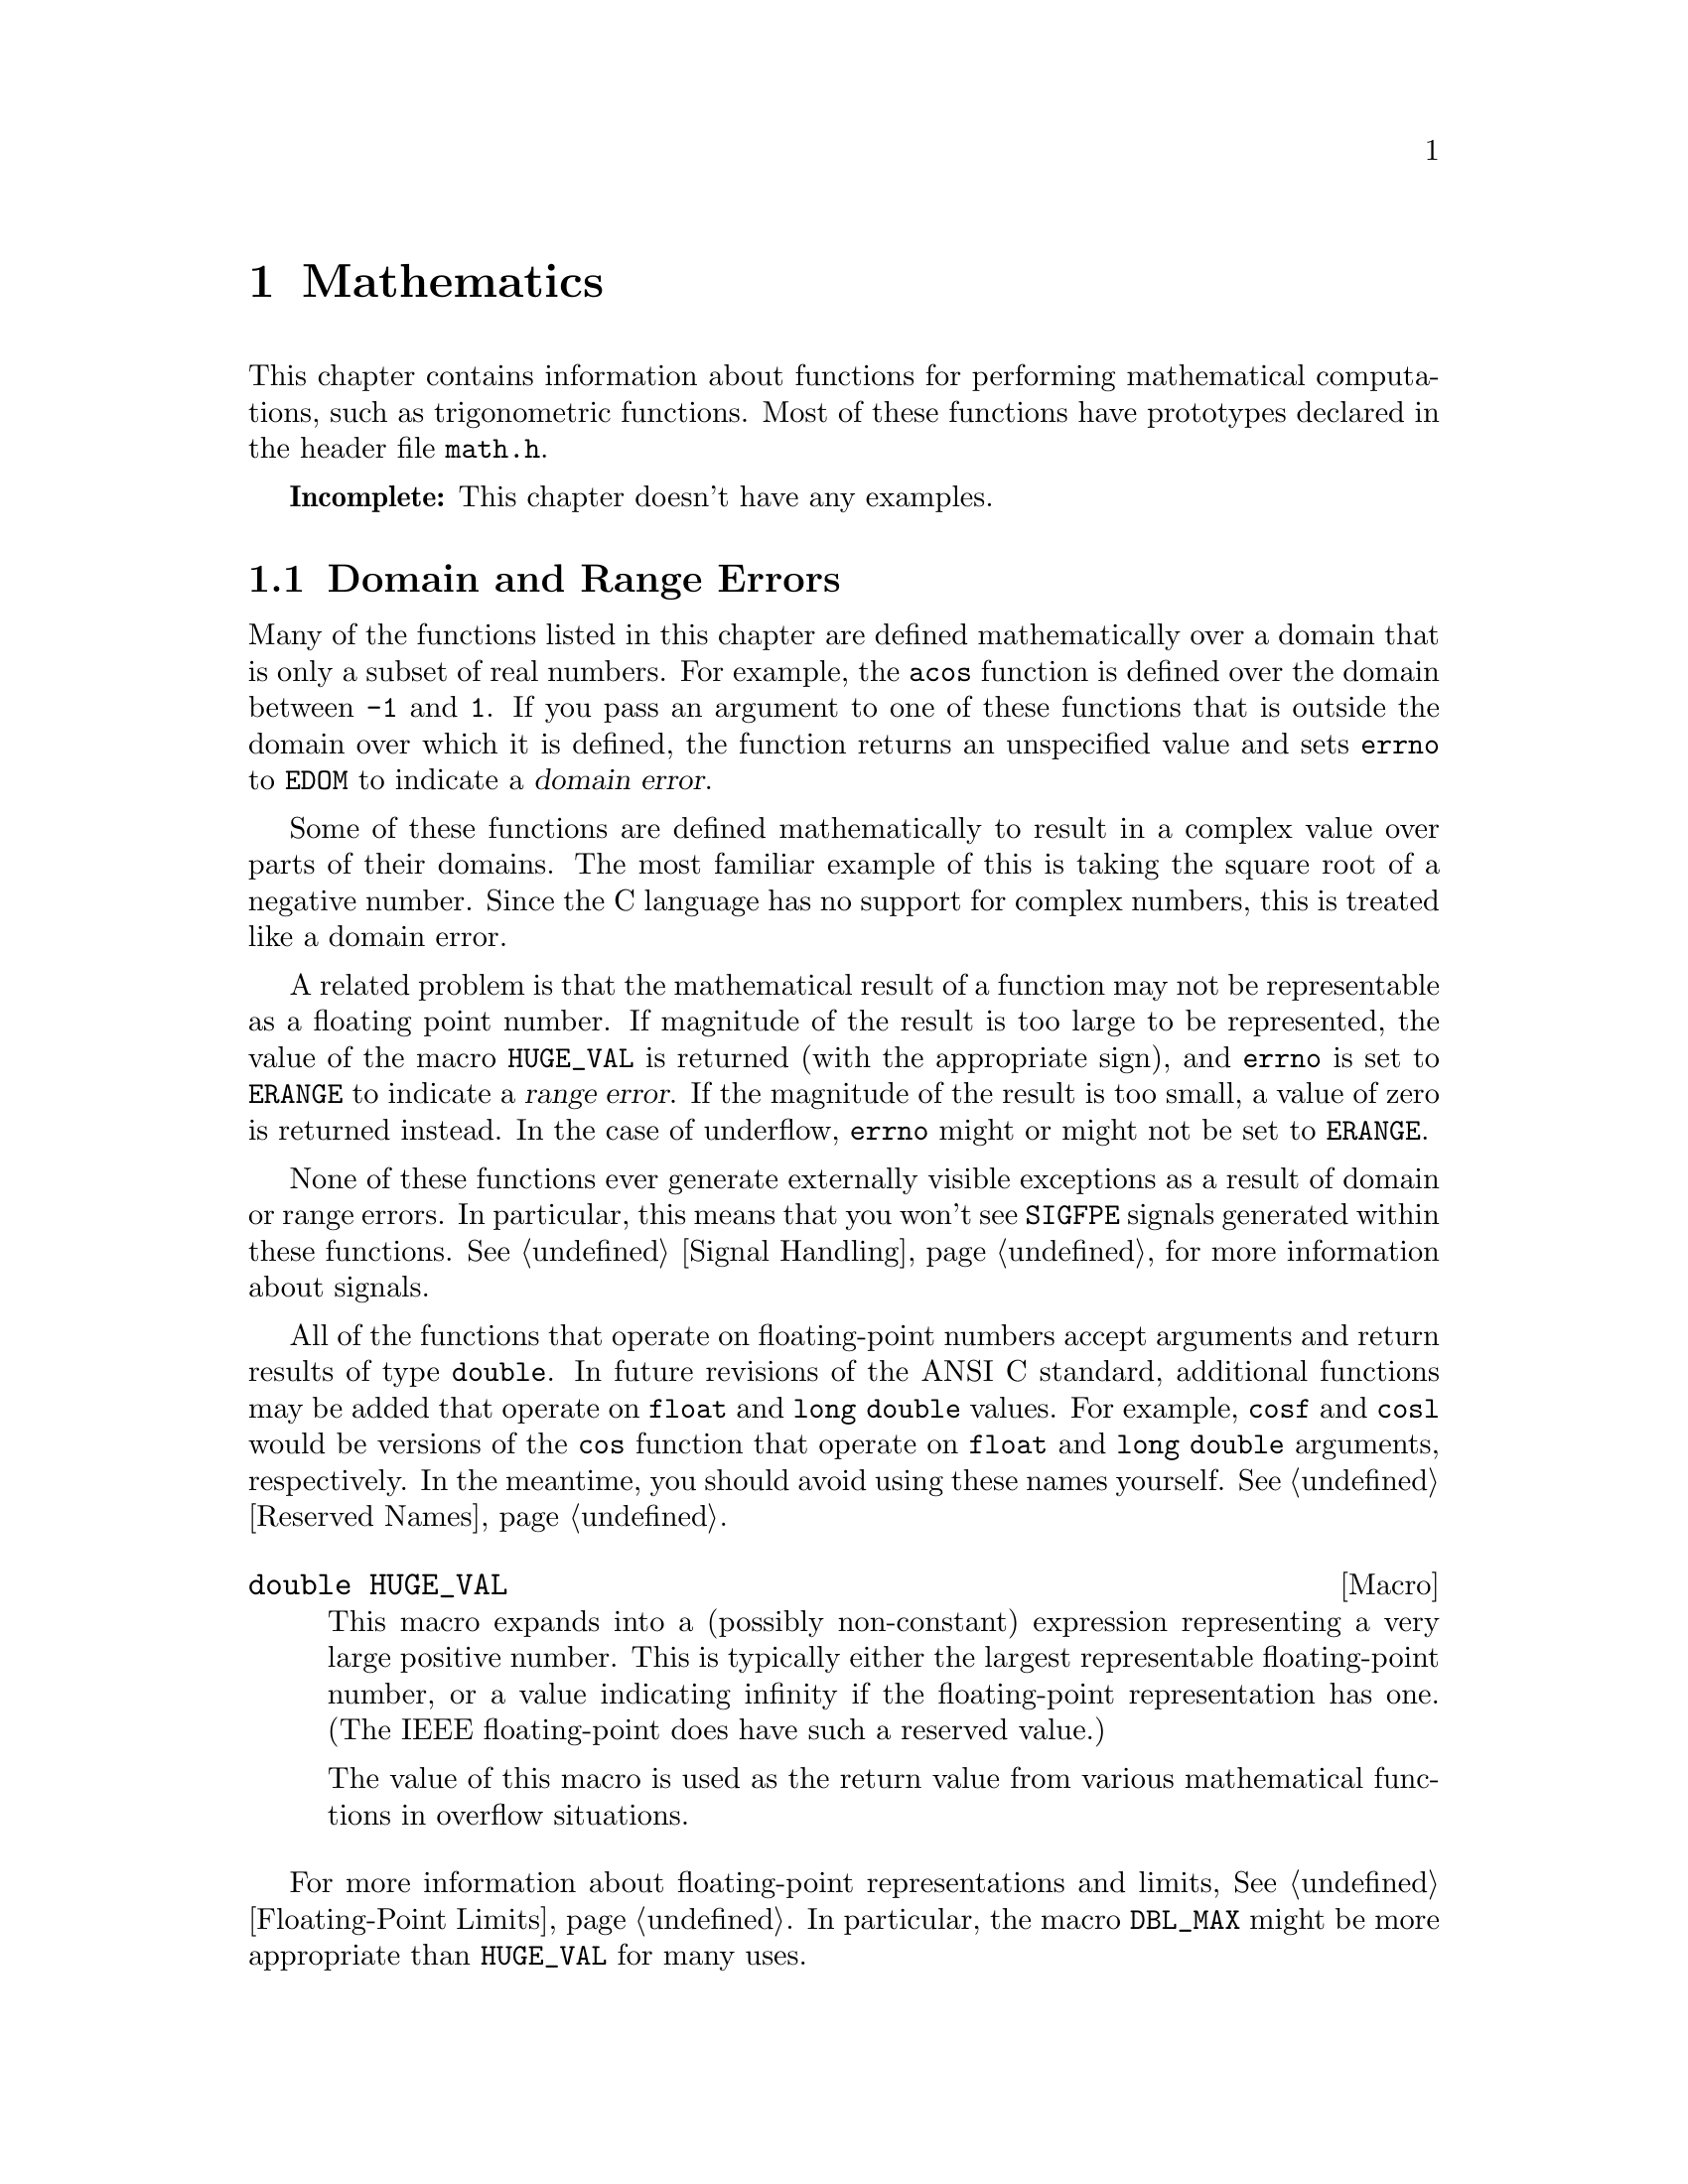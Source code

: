 @node Mathematics
@chapter Mathematics

This chapter contains information about functions for performing
mathematical computations, such as trigonometric functions.  Most
of these functions have prototypes declared in the header file
@file{math.h}.
@pindex math.h

@strong{Incomplete:}  This chapter doesn't have any examples.

@menu
* Domain and Range Errors::		How overflow conditions and the like
					 are reported.
* Trigonometric Functions::		Sine, cosine, and tangent.
* Inverse Trigonometric Functions::	Arc sine, arc cosine, and arc tangent.
* Exponentiation and Logarithms::	Also includes square root.
* Hyperbolic Functions::		Hyperbolic sine and friends.
* Normalization Functions::		Hacks for radix-2 representations.
* Rounding and Remainder Functions::	Determinining the integer and
					 fractional parts of a float.
* Pseudo-Random Numbers::		Functions for generating pseudo-random
					 numbers.
* Integer Division::			Functions for performing integer
					 division.
* Absolute Value::			Absolute value functions.
* Predicates on Floats::		Some miscellaneous test functions.
* Parsing of Numbers::			Functions for ``reading'' numbers
					 from strings.
@end menu

@node Domain and Range Errors
@section Domain and Range Errors

@cindex domain error
Many of the functions listed in this chapter are defined mathematically
over a domain that is only a subset of real numbers.  For example, the
@code{acos} function is defined over the domain between @code{-1} and
@code{1}.  If you pass an argument to one of these functions that is
outside the domain over which it is defined, the function returns
an unspecified value and sets @code{errno} to @code{EDOM} to indicate
a @dfn{domain error}.

Some of these functions are defined mathematically to result in a
complex value over parts of their domains.  The most familiar example of
this is taking the square root of a negative number.  Since the C
language has no support for complex numbers, this is treated like a
domain error.

@cindex range error
A related problem is that the mathematical result of a function may not
be representable as a floating point number.  If magnitude of the result
is too large to be represented, the value of the macro @code{HUGE_VAL}
is returned (with the appropriate sign), and @code{errno} is set to
@code{ERANGE} to indicate a @dfn{range error}.  If the magnitude of the
result is too small, a value of zero is returned instead.  In the case
of underflow, @code{errno} might or might not be set to @code{ERANGE}.

None of these functions ever generate externally visible exceptions
as a result of domain or range errors.  In particular, this means that
you won't see @code{SIGFPE} signals generated within these functions.
@xref{Signal Handling}, for more information about signals.

All of the functions that operate on floating-point numbers accept
arguments and return results of type @code{double}.  In future revisions
of the ANSI C standard, additional functions may be added that operate
on @code{float} and @code{long double} values.  For example, @code{cosf}
and @code{cosl} would be versions of the @code{cos} function that
operate on @code{float} and @code{long double} arguments, respectively.
In the meantime, you should avoid using these names yourself.
@xref{Reserved Names}.

@comment math.h
@comment ANSI
@deftypevr Macro double HUGE_VAL
This macro expands into a (possibly non-constant) expression
representing a very large positive number.  This is
typically either the largest representable floating-point number, or a
value indicating infinity if the floating-point representation has one.
(The IEEE floating-point does have such a reserved value.)

The value of this macro is used as the return value from various 
mathematical functions in overflow situations.
@end deftypevr

For more information about floating-point representations and limits,
@xref{Floating-Point Limits}.  In particular, the macro @code{DBL_MAX}
might be more appropriate than @code{HUGE_VAL} for many uses.


@node Trigonometric Functions
@section Trigonometric Functions
@cindex trignometric functions

@strong{Incomplete:}  What font convention should be used for things
like ``pi'' and ``e''?

These are the familiar @code{sin}, @code{cos}, and @code{tan} functions.
The arguments to all of these functions are specified in radians; recall
that pi radians is equivalent to 180 degrees.  

@cindex pi (trigonometric constant)
The math library doesn't define a symbolic constant for pi, but you can
define your own if you need one:

@example
#define PI 3.14159265358979323846264338327
@end example

@noindent
You can also compute the value of pi with the expression @samp{acos (-1.0)}.


@comment math.h
@comment ANSI
@deftypefun double sin (double @var{x})
This function returns the sine of @var{x}, which is given in radians.
The return value is in the range @code{-1} to @code{1}.
@end deftypefun

@comment math.h
@comment ANSI
@deftypefun double cos (double @var{x})
This function returns the cosine of @var{x}, which is given in radians.
The return value is in the range @code{-1} to @code{1}.
@end deftypefun

@comment math.h
@comment ANSI
@deftypefun double tan (double @var{x})
This function returns the tangent of @var{x}, which is given in radians.

The following @code{errno} error conditions are defined for this function:

@table @code
@item ERANGE
Mathematically, the tangent function has singularities at odd multiples of
pi/2.  If the argument @var{x} is too close to one of these singularities,
@code{tan} sets this error condition and returns either positive or
negative @code{HUGE_VAL}.
@end table
@end deftypefun


@node Inverse Trigonometric Functions
@section Inverse Trigonometric Functions
@cindex inverse trigonmetric functions

These are the usual arc sine, arc cosine, and arc tangent functions.

@comment math.h
@comment ANSI
@deftypefun double asin (double @var{x})
This function computes the arc sine of @var{x}.  The return value is
given in radians and is in the range -pi/2 to pi/2 (inclusive).

The following @code{errno} error conditions are defined for this function:

@table @code
@item EDOM
The argument @var{x} is out of range.  The arc sine function is defined
mathematically only over the domain -1 to 1.
@end table
@end deftypefun

@comment math.h
@comment ANSI
@deftypefun double acos (double @var{x})
This function computes the arc cosine of @var{x}.  The return value is
given in radians and is in the range 0 to pi (inclusive).

The following @code{errno} error conditions are defined for this function:

@table @code
@item EDOM
The argument @var{x} is out of range.  The arc cosine function is defined
mathematically only over the domain -1 to 1.
@end table
@end deftypefun


@comment math.h
@comment ANSI
@deftypefun double atan (double @var{x})
This function returns the arc tangent of @var{x}.  The return value is
given in radians and is in the range -pi/2 to pi/2 (inclusive).
@end deftypefun

@comment math.h
@comment ANSI
@deftypefun double atan2 (double @var{y}, double @var{x})
This is the two argument arc tangent function.  It is similar to computing
the arc tangent of @var{y}/@var{x}, except that the signs of both arguments
are used to determine the quadrant of the result, and @var{x} is
permitted to be zero.  The return value is given in radians and is in
the range -pi to pi (inclusive).

The following @code{errno} error conditions are defined for this function:

@table @code
@item EDOM
Both the @var{x} and @var{y} arguments are zero; the value of the
function is not defined in this case.
@end table
@end deftypefun


@node Exponentiation and Logarithms
@section Exponentiation and Logarithms
@cindex exponentiation functions
@cindex power functions
@cindex logarithm functions

@comment math.h
@comment ANSI
@deftypefun double exp (double @var{x})
The @code{exp} function returns the value of e (the base of natural
logarithms) raised to power @var{x}.

The following @code{errno} error conditions are defined for this function:

@table @code
@item ERANGE
The magnitude of the result is too large to be representable.
@end table
@end deftypefun

@comment math.h
@comment ANSI
@deftypefun double log (double @var{x})
This function returns the natural logarithm of @var{x}.

The following @code{errno} error conditions are defined for this function:

@table @code
@item EDOM
The log function is defined mathematically to return a non-complex
result only on positive arguments.  This error is used to report a
negative argument @var{x}.

@item ERANGE
The result of the function on an argument of zero is not defined.
@end table
@end deftypefun

@comment math.h
@comment ANSI
@deftypefun double log10 (double @var{x})
This function returns the base-10 logarithm of @var{x}.  Except for the
different base, it is similar to the @code{log} function.
@end deftypefun

@comment math.h
@comment ANSI
@deftypefun double pow (double @var{base}, double @var{power})
This is a general exponentiation function, returning @var{base} raised
to @var{power}.

The following @code{errno} error conditions are defined for this function:

@table @code
@item EDOM
The argument @var{base} is negative and @var{power} is not an integral
value.  Mathematically, the result would be a complex number in this case.

@item ERANGE
An underflow or overflow condition was detected in the result.
@end table
@end deftypefun

@cindex square root function
@comment math.h
@comment ANSI
@deftypefun double sqrt (double @var{x})
This function returns the nonnegative square root of @var{x}.

The following @code{errno} error conditions are defined for this function:

@table @code
@item EDOM
The argument @var{x} is negative.  Mathematically, the square root would
be a complex number.
@end table
@end deftypefun

@cindex cube root function
@comment math.h
@comment GNU
@deftypefun double cbrt (double @var{x})
This function returns the cube root of @var{x}.
@end deftypefun

@comment math.h
@comment GNU
@deftypefun double hypot (double @var{x}, double @var{y})
The @code{hypot} function returns @code{sqrt (@var{x}*@var{x} +
@var{y}*@var{y})}.  (This is the length of the hypotenuse of a right
triangle with sides of length @var{x} and @var{y}, or the distance
of the point (@var{x}, @var{y}) from the origin.)
@end deftypefun

@comment math.h
@comment GNU
@deftypefun double cabs (struct @{ double x, y; @} @var{z})
The @code{cabs} function is similar to @code{hypot}, but the argument
is specified as a @code{struct} representing a complex number.
@end deftypefun


@comment math.h
@comment GNU
@deftypefun double expm1 (double @var{x})
This function returns a value equivalent to @code{exp (@var{x}) - 1}.
It is computed in a way that is accurate even if the value of @var{x}
is very small.
@end deftypefun


@comment math.h
@comment GNU
@deftypefun double log1p (double @var{x})
This function returns a value equivalent to @code{log (1 + @var{x})}.
It is computed in a way that is accurate even if the value of @var{x}
is very small.
@end deftypefun



@node Hyperbolic Functions
@section Hyperbolic Functions
@cindex hyperbolic functions

The functions in this section are related to the exponential and
functions; @pxref{Exponentiation and Logarithms}.

@comment math.h
@comment ANSI
@deftypefun double sinh (double @var{x})
The @code{sinh} function returns the hyperbolic sine of @var{x}.  The
following @code{errno} error conditions are defined for this function:

@table @code
@item ERANGE
The value of the argument @var{x} is too large; an overflow condition
was detected.
@end table
@end deftypefun

@comment math.h
@comment ANSI
@deftypefun double cosh (double @var{x})
The @code{cosh} function returns the hyperbolic cosine of @var{x}.  The
following @code{errno} error conditions are defined for this function:

@table @code
@item ERANGE
The value of the argument @var{x} is too large; an overflow condition
was detected.
@end table
@end deftypefun

@comment math.h
@comment ANSI
@deftypefun double tanh (double @var{x})
This function returns the hyperbolic tangent of @var{x}.
@end deftypefun

@cindex inverse hyperbolic functions

@comment math.h
@comment GNU
@deftypefun double asinh (double @var{x})
This function returns the inverse hyperbolic cosine of @var{x}.
@end deftypefun

@comment math.h
@comment GNU
@deftypefun double acosh (double @var{x})
This function returns the inverse hyperbolic cosine of @var{x}.  If
the argument is less than @code{1}, @code{acosh} returns @code{HUGE_VAL}.
@end deftypefun

@comment math.h
@comment GNU
@deftypefun double atanh (double @var{x})
This function returns the inverse hyperbolic cosine of @var{x}.  If
the absolute value of the argument is greater than or equal to @code{1},
@code{atanh} returns @code{HUGE_VAL}.
@end deftypefun


@node Normalization Functions
@section Normalization Functions
@cindex normalization functions (floating-point)

The functions described in this section are primarily provided as a way
to efficiently perform certain low-level manipulations on floating point
numbers that are represented internally using a binary radix;
@pxref{Floating-Point Representation}.  These functions are required to
have equivalent behavior even if the representation does not use a radix
of 2, but of course they are unlikely to be particularly efficient in
those cases.

@comment math.h
@comment GNU
@deftypefun double copysign (double @var{value}, double @var{sign})
The @code{copysign} function returns a value whose absolute value is the
same as that of @var{value}, and whose sign matches that of @var{sign}.
@end deftypefun

@comment math.h
@comment ANSI
@deftypefun double frexp (double @var{value}, int *@var{exponent})
The @code{frexp} function is used to normalize the number @var{value}.

If the argument @var{value} is not zero, the return value is a
floating-point number with magnitude in the range 1/2 (inclusive) to 1
(exclusive).  The corresponding exponent is stored in the location
pointed at by @var{exponent}; the return value multiplied by 2 raised to
this exponent is equal to the original number @var{value}.

If @var{value} is zero, then both parts of the result are zero.
@end deftypefun

@comment math.h
@comment ANSI
@deftypefun double ldexp (double @var{value}, int @var{exponent})
This function returns the result of multiplying the floating-point
number @var{value} by 2 raised to the power @var{exponent}.  (It can
be used to reassemble floating-point numbers that were taken apart
by @code{frexp}.)
@end deftypefun

@comment math.h
@comment GNU
@deftypefun double scalb (double @var{value}, int @var{exponent})
The @code{scalb} function does the same thing as @code{ldexp}.
@end deftypefun

@comment math.h
@comment GNU
@deftypefun double logb (double @var{x})
This function returns the base-2 exponent of @var{x}, an integer value
converted to a @code{double}.  The return value is such that dividing
the absolute value of @var{x} by @code{2} raised to this power is
greater than or equal to @code{1}, but less than @code{2}.

@strong{Incomplete:}  What happens if @var{x} is zero?
@end deftypefun


@node Rounding and Remainder Functions
@section Rounding and Remainder Functions
@cindex rounding functions
@cindex remainder functions
@cindex converting floats to integers

The functions listed here perform operations such as rounding, 
truncation, and remainder computation.

You can also convert floating-point numbers to integers simply by
casting them to @code{int}.  This discards the fractional part,
effectively rounding towards zero.  However, this only works if the
result can actually be represented as an @code{int} --- for very large
numbers, the result is undefined.  The functions listed here return the
result as a @code{double} instead to get around this problem.

@comment math.h
@comment ANSI
@deftypefun double ceil (double @var{x})
The @code{ceil} function rounds @var{x} upwards to the nearest integer,
returning that value as a @code{double}.
@end deftypefun

@comment math.h
@comment ANSI
@deftypefun double floor (double @var{x})
The @code{ceil} function rounds @var{x} downwards to the nearest
integer, returning that value as a @code{double}.
@end deftypefun

@comment math.h
@comment GNU
@deftypefun double rint (double @var{x})
This function returns the integer nearest @var{x} according to the
current rounding mode.  @xref{Floating-Point Parameters}, for information
about the @code{FLT_ROUNDS} macro.
@end deftypefun

@comment math.h
@comment ANSI
@deftypefun double modf (double @var{value}, double *@var{integer_part})
This function breaks the argument @var{value} into an integer part and a
fractional part.  Each of the parts has the same sign as the original
@var{value}, so the rounding of the integer part is towards zero.  The
integer part is stored at the location pointed at by @var{integer_part},
and the fractional part is returned.
@end deftypefun


@comment math.h
@comment ANSI
@deftypefun double fmod (double @var{numerator}, double @var{denominator})
This function computes the remainder from dividing @var{numerator} by
@var{denominator}.  The result has the same sign as the @var{numerator}
and has magnitude less than the magnitude of the @var{denominator}.
(Recall that the built-in @samp{%} operator isn't defined on
floating-point values.)

The following @code{errno} error conditions are defined for this function:

@table @code
@item EDOM
The @var{denominator} is zero.
@end table
@end deftypefun

@comment math.h
@comment GNU
@deftypefun double drem (double @var{numerator}, double @var{denominator})
This function returns the remainder from dividing @var{numerator} by
@var{denominator}.  Specifically, the return value is @code{@var{numerator}
- @var{n} * @var{denominator}}, where @var{n} is the integer closest to
the exact quotient of @var{numerator} and @var{denominator}.  The absolute
value of the result is less than or equal to one half the absolute value
of the @var{denominator}.

The following @code{errno} error conditions are defined for this function:

@table @code
@item EDOM
The @var{denominator} is zero.
@end table
@end deftypefun


@node Pseudo-Random Numbers
@section Pseudo-Random Numbers

This section describes the GNU facilities for generating a series of
pseudo-random numbers.  The numbers generated are not necessarily truly
random; typically, the sequences repeat periodically, with the period
being a function of the number of bits in the @dfn{seed} or initial
state.
@cindex random numbers
@cindex pseudo-random numbers
@cindex seed (for random numbers)

There are actually two sets of random number functions provided.

@itemize @bullet
@item 
The @code{rand} and @code{srand} functions, described in @ref{ANSI C
Random Number Functions}, are part of the ANSI C standard.  You can use
these functions portably in many C implementations.

@item 
The @code{random} and @code{srandom} functions, described in @ref{BSD
Random Number Functions}, are derived from BSD Unix.  This uses a better
random number generator (producing numbers that are more random), but
is less portable.
@end itemize

For both sets of functions, you can get repeatable sequences of numbers
within a single implementation on a single machine type by specifying
the same initial seed value for the random number generator.  However,
the actual algorithm used to generate the random number series may be
implementation-dependent or implementation-dependent.


@menu
* ANSI C Random Number Functions::	@code{rand} and friends.
* BSD Random Number Functions::		@code{random} and friends.
@end menu

@node ANSI C Random Number Functions
@subsection ANSI C Random Number Functions

This section describes the random number functions that are part of
the ANSI C standard.  These functions represent the state of the
random number generator as an @code{int}.

To use these facilities, you should include the header file
@file{stdlib.h} in your program.
@pindex stdlib.h

@comment stdlib.h
@comment ANSI
@deftypevr Macro int RAND_MAX
The value of this macro is an integer constant expression that
represents the maximum possible value returned by the @code{rand}
function.  It is guaranteed to be at least @code{32767}.
@end deftypevr

@comment stdlib.h
@comment ANSI
@deftypefun int rand (void)
The @code{rand} function returns the next pseudo-random number in the
series.  The value is in the range from @code{0} to @code{RAND_MAX}.
@end deftypefun

@comment stdlib.h
@comment ANSI
@deftypefun void srand (unsigned int @var{seed})
This function establishes @var{seed} as the seed for a new series of
pseudo-random numbers.  If @code{rand} is called before a seed has been
established with @code{srand}, it is equivalent to having specified an
initial seed value of @code{1}.
@end deftypefun

@node BSD Random Number Functions
@subsection BSD Random Number Functions

This section describes a set of random number generation functions
that are derived from BSD Unix.  The @code{random} function can generate
better random numbers than @code{rand}, because it maintains more bits
of internal state.

The prototypes for these functions are in @file{stdlib.h}.
@pindex stdlib.h

@comment stdlib.h
@comment BSD
@deftypefun long int random (void)
This function returns the next pseudo-random number in the sequence.
The range of values returned is from @code{0} to @code{RAND_MAX}.
@end deftypefun

@comment stdlib.h
@comment BSD
@deftypefun void srandom (unsigned int @var{seed})
The @code{srandom} function sets the seed for the current random number
state to @var{seed}.  If you supply a @var{seed} value of @code{1}, this
will cause @code{random} to reproduce the default set of random numbers.
@end deftypefun

Because this random number generator uses more state information than
will fit in an @code{int}, @code{srandom} does not return a value that
is useful for saving and restoring the random number state.  Instead,
you should use the @code{initstate} and @code{setstate} functions to do
this.

@comment stdlib.h
@comment BSD
@deftypefun {void *} initstate (unsigned int @var{seed}, void *@var{state}, size_t @var{size})
The @code{initstate} function is used to initialize the random number
generator state.  The @var{state} is an array of @var{size} bytes, used to
hold the state information.  The size must be at least 8 bytes, and optimal
sizes are 8, 16, 32, 64, 128, and 256.  The bigger the @var{state} array,
the better.

The return value is the previous value of the state information array.
@end deftypefun

@comment stdlib.h
@comment BSD
@deftypefun {void *} setstate (void *@var{state})
The @code{setstate} function restores the random number state
information @var{state}.  The argument must have been the result of
a previous call to @var{initstate} or @var{setstate}.  

The return value is the previous value of the state information array.
@end deftypefun





@node Integer Division
@section Integer Division
@cindex integer division functions

This section describes functions for performing integer division.
To use these facilities, you should include the header file
@file{stdlib.h} in your program.
@pindex stdlib.h

These functions are not necessarily equivalent to the division performed
by the built-in @code{/} and @code{%} operators.  While the built-in
division operator is permitted to round in either direction if the
quotient is negative, the @code{div} and @code{ldiv} functions are
required to round towards zero.  It is also required that these
functions return a result @var{r} such that
@code{@var{r}.quot*@var{denominator} + @var{r}.rem} be equal to
@var{numerator}.

@comment stdlib.h
@comment ANSI
@deftp {Data Type} div_t
This is a structure type used to hold the result returned by the @code{div}
function.  It has the following members:

@table @code
@item {int quot}
The quotient from the division.

@item {int rem}
The remainder from the division.
@end table
@end deftp

@comment stdlib.h
@comment ANSI
@deftypefun div_t div (int @var{numerator}, int @var{denominator})
This function @code{div} computes the quotient and remainder from
the division of @var{numerator} by @var{denominator}, returning the
result in a structure of type @code{div_t}.

If the result cannot be represented (as in a division by zero), the
behavior is undefined.
@end deftypefun


@comment stdlib.h
@comment ANSI
@deftp {Data Type} ldiv_t
This is a structure type used to hold the result returned by the @code{ldiv}
function.  It has the following members:

@table @code
@item {long int quot}
The quotient from the division.

@item {long int rem}
The remainder from the division.
@end table

(This is identical to the type @code{div_t} except that the components
are of type @code{long int} rather than @code{int}.)
@end deftp

@comment stdlib.h
@comment ANSI
@deftypefun ldiv_t ldiv (long int @var{numerator}, long int @var{denominator})
The @code{ldiv} function is similar to @code{div}, except that the
arguments are of type @code{long int} and the result is returned as a
structure of type @code{ldiv}.
@end deftypefun


@node Absolute Value
@section Absolute Value
@cindex absolute value functions

These functions are provided for obtaining the absolute value of
integer values.  Prototypes for @code{abs} and @code{abs} are declared
in @file{stdlib.h}; @code{fabs} is declared in @file{math.h}.
@pindex math.h
@pindex stdlib.h

@comment stdlib.h
@comment ANSI
@deftypefun int abs (int @var{number})
This function returns the absolute value (or magnitude) of @var{number}.
In a two's complement integer representation, the absolute value of
@code{INT_MIN} (the smallest possible @code{int}) cannot be represented;
in this case, the behavior of @code{abs} is undefined.
@end deftypefun

@comment stdlib.h
@comment ANSI
@deftypefun {long int} labs (long int @var{number})
This is similar to @code{abs}, except that both the argument and result
are of type @code{long int} rather than @code{int}.
@end deftypefun

@comment math.h
@comment ANSI
@deftypefun double fabs (double @var{number})
This function returns the absolute value of the floating-point number
@var{number}.
@end deftypefun

There is also the function @code{cabs} for computing the absolute value
of a complex number; @pxref{Exponentiation and Logarithms}.


@node Predicates on Floats
@section Predicates on Floats
@cindex predicates on floats

This section describes some miscellaneous test functions on doubles.
Prototypes for these functions appear in @file{math.h}.
@pindex math.h

@comment math.h
@comment GNU
@deftypefun int isinf (double @var{x})
This function returns @code{-1} if @var{x} represents negative infinity,
@code{1} if @var{x} represents positive infinity, and @code{0} otherwise.
@end deftypefun

@comment math.h
@comment GNU
@deftypefun int isnan (double @var{x})
This function returns a nonzero value if @var{x} is the ``not a number''
value, and zero otherwise.
@end deftypefun

@comment math.h
@comment GNU
@deftypefun int finite (double @var{x})
This function returns a nonzero value if @var{x} is finite or the ``not
a number'' value, and zero otherwise.
@end deftypefun

@comment math.h
@comment GNU
@deftypefun double infnan (int @var{error})
@strong{Incomplete:}  I don't understand what this function does.
@end deftypefun

@strong{Portability Note:} The functions listed in this section are GNU
extensions.

@node Parsing of Numbers
@section Parsing of Numbers
@cindex parsing numbers (in formatted input)
@cindex converting strings to numbers
@cindex number syntax, parsing
@cindex syntax, for reading numbers

This section describes functions for ``reading'' integer and
floating-point numbers from a string.  In many cases, it is more
appropriate to use @code{sscanf} or one of the related functions;
@pxref{Formatted Input}.  The syntax recognized by the formatted input
functions for the numeric conversions is exactly the same as the syntax
recognized by the functions described in this section.

These functions are declared in @file{stdlib.h}.
@pindex stdlib.h

@menu
* Parsing of Integers::		Functions for conversion of integer values.
* Parsing of Floats::		Functions for conversion of floating-point
				 values.
@end menu

@node Parsing of Integers
@subsection Parsing of Integers

@comment stdlib.h
@comment ANSI
@deftypefun {long int} strtol (const char *@var{string}, char **@var{tailptr}, int @var{base})
The @code{strtol} (``string-to-long'') function converts the initial
part of @var{string} to a signed integer, which is returned as a value
of type @code{long int}.  

This function attempts to decompose @var{string} as follows:

@itemize @bullet
@item 
A (possibly empty) sequence of whitespace characters, as determined by
the @code{isspace} function (@pxref{Classification of Characters}).
These are discarded.

@item 
An optional plus or minus sign (@samp{+} or @samp{-}).

@item 
A nonempty sequence of digits in the radix specified by @var{base}.  If
@var{base} is zero, decimal radix is assumed unless the series of digits
begins with @samp{0} (specifying octal radix), or @samp{0x} or @samp{0X}
(specifying hexadecimal radix); in other words, the same syntax that is
used for integer constants in the C language is recognized.  Otherwise
@var{base} must have a value between @code{2} and @code{35}.  If
@var{base} is @code{16}, the digits may optionally be preceeded by
@samp{0x} or @samp{0X}.

@item 
Any remaining characters in the string.  If @var{tailptr} is not a null
pointer, a pointer to this tail of the string is stored in the object
it points to.
@end itemize

If the string is empty, contains only whitespace, or does not contain an
initial substring that has the expected syntax for an integer in the
specified @var{base}, no conversion is performed.  In this case,
@code{strtol} returns a value of zero and the value returned in
@var{tailptr} is the value of @var{string}.

In a locale other than the standard @code{"C"} locale, this function
may recognize additional implementation-dependent syntax.

If the string has valid syntax for an integer but the value is not
representable because of overflow, @code{strtol} returns either
@code{LONG_MAX} or @code{LONG_MIN} (@pxref{Integer Representation
Limits}), as appropriate for the sign of the value.

The following @code{errno} error conditions are defined for this
function:

@table @code
@item ERANGE
An overflow condition was detected.
@end table
@end deftypefun

@comment stdlib.h
@comment ANSI
@deftypefun {unsigned long int} strtoul (const char *@var{string}, char **@var{tailptr}, int @var{base})
The @code{strtoul} (``string-to-unsigned-long'') function is similar to
@code{strtol} except that it returns its value as an object of type
@code{unsigned long int}.  The value returned in case of overflow is
@code{ULONG_MAX} (@pxref{Integer Representation Limits}).
@end deftypefun

@comment stdlib.h
@comment ANSI
@deftypefun {long int} atol (const char *@var{string})
This function is similar to the @code{strtol} function with a @var{base}
argument of @code{10}, except that it need not detect overflow errors.
The @code{atol} function is provided mostly for compatibility with
existing code; using @code{strtol} is considered better style.
@end deftypefun

@comment stdlib.h
@comment ANSI
@deftypefun int atoi (const char *@var{string})
This function is similar to the @code{atol} function, except that
returns its value as an @code{int} rather than @code{long int}.  The
@code{atoi} function is also considered obsolete; use @code{strtol}
instead.
@end deftypefun


@node Parsing of Floats
@subsection Parsing of Floats

@comment stdlib.h
@comment ANSI
@deftypefun double strtod (const char *@var{string}, char **@var{tailptr})
The @code{strtod} (``string-to-double'') function converts the initial
part of @var{string} to a floating-point number, which is returned as a
value of type @code{double}.  

This function attempts to decompose @var{string} as follows:

@itemize @bullet
@item 
A (possibly empty) sequence of whitespace characters, as determined
by the @code{isspace} function.  These are discarded.

@item
An optional plus or minus sign (@samp{+} or @samp{-}).

@item
A nonempty sequence of digits optionally containing a decimal-point
character (@samp{.}).

@item
An optional exponent part, consisting of a character @samp{e} or
@samp{E}, an optional sign, and a sequence of digits.

@item
Any remaining characters in the string.  If @var{tailptr} is not a null
pointer, a pointer to this tail of the string is stored in the object it
points to.
@end itemize

If the string is empty, contains only whitespace, or does not contain
an initial substring that has the expected syntax for a floating-point
number, no conversion is performed.  In this case, @code{strtod} returns
a value of zero and the value returned in @var{tailptr} is the value of
@var{string}.

In a locale other than the standard @code{"C"} locale, this function
may recognize additional implementation-dependent syntax.

If the string has valid syntax for a floating-point number but the value
is not representable because of overflow, @code{strtod} returns either
positive or negative @code{HUGE_VAL} (@pxref{Mathematics}), depending on
the sign of the value.  Similarly, if the value is not representable
because of underflow, @code{strtod} returns zero.

The following @code{errno} error conditions are defined for this
function:

@table @code
@item ERANGE
An overflow or underflow condition was detected.
@end table
@end deftypefun

@comment stdlib.h
@comment ANSI
@deftypefun double atof (const char *@var{string})
This function is similar to the @code{strtod} function, except that it
need not detect overflow and underflow errors.  The @code{atof} function
is provided mostly for compatibility with existing code; using
@code{strtod} is considered better style.
@end deftypefun

